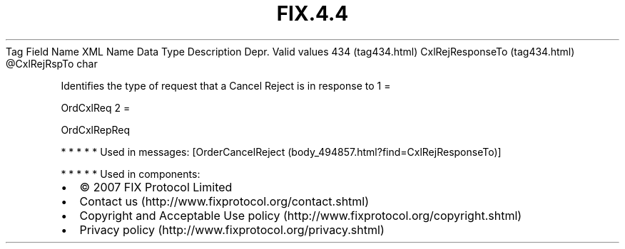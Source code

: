.TH FIX.4.4 "" "" "Tag #434"
Tag
Field Name
XML Name
Data Type
Description
Depr.
Valid values
434 (tag434.html)
CxlRejResponseTo (tag434.html)
\@CxlRejRspTo
char
.PP
Identifies the type of request that a Cancel Reject is in response
to
1
=
.PP
OrdCxlReq
2
=
.PP
OrdCxlRepReq
.PP
   *   *   *   *   *
Used in messages:
[OrderCancelReject (body_494857.html?find=CxlRejResponseTo)]
.PP
   *   *   *   *   *
Used in components:

.PD 0
.P
.PD

.PP
.PP
.IP \[bu] 2
© 2007 FIX Protocol Limited
.IP \[bu] 2
Contact us (http://www.fixprotocol.org/contact.shtml)
.IP \[bu] 2
Copyright and Acceptable Use policy (http://www.fixprotocol.org/copyright.shtml)
.IP \[bu] 2
Privacy policy (http://www.fixprotocol.org/privacy.shtml)
